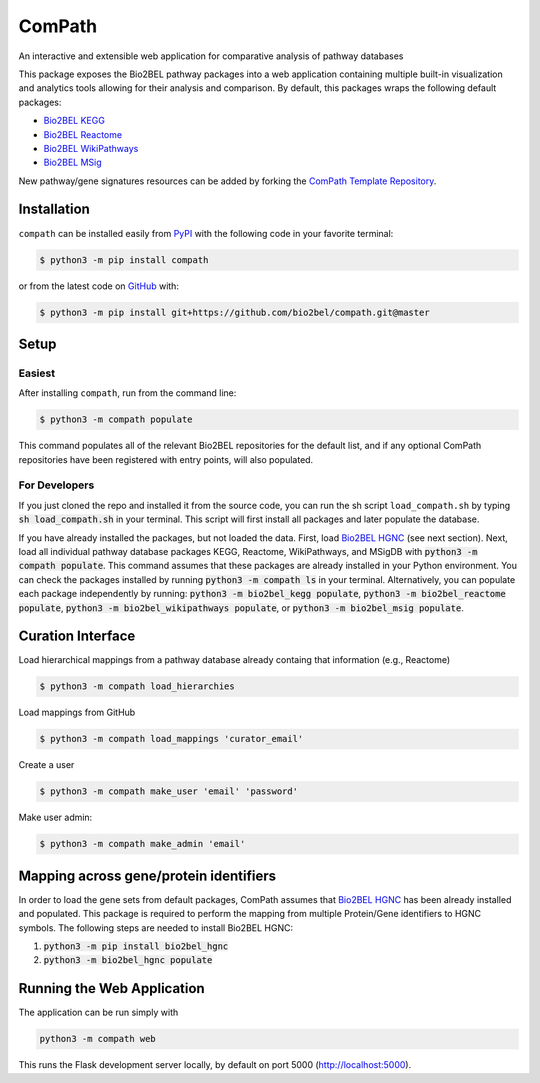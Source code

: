 ComPath |build| |coverage| |docs| |zenodo|
==========================================
An interactive and extensible web application for comparative analysis of pathway databases

This package exposes the Bio2BEL pathway packages into a web application containing multiple built-in visualization and
analytics tools allowing for their analysis and comparison. By default, this packages wraps the following default
packages:

- `Bio2BEL KEGG <https://github.com/bio2bel/kegg>`_
- `Bio2BEL Reactome <https://github.com/bio2bel/reactome>`_
- `Bio2BEL WikiPathways <https://github.com/bio2bel/wikipathways>`_
- `Bio2BEL MSig <https://github.com/bio2bel/msig>`_

New pathway/gene signatures resources can be added by forking the `ComPath Template Repository <https://github.com/compath/compath_template>`_.

Installation |pypi_version| |python_versions| |pypi_license|
------------------------------------------------------------
``compath`` can be installed easily from `PyPI <https://pypi.python.org/pypi/compath>`_ with the
following code in your favorite terminal:

.. code-block:: sh

    $ python3 -m pip install compath

or from the latest code on `GitHub <https://github.com/compath/compath>`_ with:

.. code-block:: sh

    $ python3 -m pip install git+https://github.com/bio2bel/compath.git@master

Setup
-----
Easiest
~~~~~~~
After installing ``compath``, run from the command line:

.. code-block:: sh

    $ python3 -m compath populate

This command populates all of the relevant Bio2BEL repositories for the default list, and if any optional ComPath
repositories have been registered with entry points, will also populated.

For Developers
~~~~~~~~~~~~~~
If you just cloned the repo and installed it from the source code, you can run the sh script ``load_compath.sh`` by
typing :code:`sh load_compath.sh` in your terminal. This script will first install all packages and later populate the
database.

If you have already installed the packages, but not loaded the data. First, load
`Bio2BEL HGNC <https://github.com/bio2bel/hgnc>`_ (see next section). Next, load all individual pathway database
packages KEGG, Reactome, WikiPathways, and MSigDB  with :code:`python3 -m compath populate`. This command assumes that
these packages are already installed in your Python environment. You can check the packages installed by running
:code:`python3 -m compath ls` in your terminal. Alternatively, you can populate each package independently by running:
:code:`python3 -m bio2bel_kegg populate`, :code:`python3 -m bio2bel_reactome populate`,
:code:`python3 -m bio2bel_wikipathways populate`, or :code:`python3 -m bio2bel_msig populate`.

Curation Interface
------------------
Load hierarchical mappings from a pathway database already containg that information (e.g., Reactome)

.. code-block:: sh

    $ python3 -m compath load_hierarchies

Load mappings from GitHub

.. code-block:: sh

    $ python3 -m compath load_mappings 'curator_email'

Create a user

.. code-block:: sh

    $ python3 -m compath make_user 'email' 'password'

Make user admin:

.. code-block:: sh

    $ python3 -m compath make_admin 'email'


Mapping across gene/protein identifiers
---------------------------------------
In order to load the gene sets from default packages, ComPath assumes that `Bio2BEL HGNC <https://github.com/bio2bel/hgnc>`_
has been already installed and populated. This package is required to perform the mapping from multiple Protein/Gene identifiers to HGNC symbols. The following steps are needed to install Bio2BEL HGNC:

1. :code:`python3 -m pip install bio2bel_hgnc`
2. :code:`python3 -m bio2bel_hgnc populate`

Running the Web Application
---------------------------
The application can be run simply with

.. code-block:: bash

    python3 -m compath web

This runs the Flask development server locally, by default on port 5000 (http://localhost:5000).

.. |build| image:: https://travis-ci.org/ComPath/ComPath.svg?branch=master
    :target: https://travis-ci.org/ComPath/ComPath
    :alt: Build Status

.. |coverage| image:: https://codecov.io/gh/ComPath/ComPath/coverage.svg?branch=master
    :target: https://codecov.io/gh/ComPath/ComPath?branch=master
    :alt: Coverage Status

.. |docs| image:: http://readthedocs.org/projects/compath/badge/?version=latest
    :target: https://compath.readthedocs.io/en/latest/
    :alt: Documentation Status

.. |climate| image:: https://codeclimate.com/github/compath/compath/badges/gpa.svg
    :target: https://codeclimate.com/github/compath/compath
    :alt: Code Climate

.. |python_versions| image:: https://img.shields.io/pypi/pyversions/compath.svg
    :alt: Stable Supported Python Versions

.. |pypi_version| image:: https://img.shields.io/pypi/v/compath.svg
    :alt: Current version on PyPI

.. |pypi_license| image:: https://img.shields.io/pypi/l/compath.svg
    :alt: MIT License

.. |zenodo| image:: https://zenodo.org/badge/118578699.svg
    :target: https://zenodo.org/badge/latestdoi/118578699
